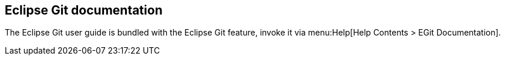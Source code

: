 == Eclipse Git documentation
	
The Eclipse Git user guide is bundled with the Eclipse Git feature, invoke it via
menu:Help[Help Contents >  EGit Documentation].
	
